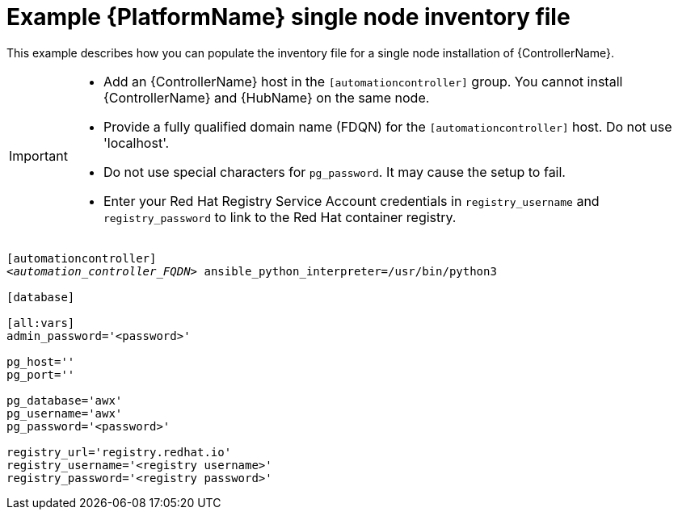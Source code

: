 

// [id="ref-single-node-inventory_{context}"]

= Example {PlatformName} single node inventory file


[role="_abstract"]
This example describes how you can populate the inventory file for a single node installation of {ControllerName}.

[IMPORTANT]
====
* Add an {ControllerName} host in the `[automationcontroller]` group. You cannot install {ControllerName} and {HubName} on the same node.
* Provide a fully qualified domain name (FDQN) for the `[automationcontroller]` host. Do not use 'localhost'.
* Do not use special characters for `pg_password`. It may cause the setup to fail.
* Enter your Red Hat Registry Service Account credentials in `registry_username` and `registry_password` to link to the Red Hat container registry.
====

[subs="+quotes"]
-----
[automationcontroller]
<__automation_controller_FQDN__> ansible_python_interpreter=/usr/bin/python3

[database]

[all:vars]
admin_password='<password>'

pg_host=''
pg_port=''

pg_database='awx'
pg_username='awx'
pg_password='<password>'

registry_url='registry.redhat.io'
registry_username='<registry username>'
registry_password='<registry password>'
-----
